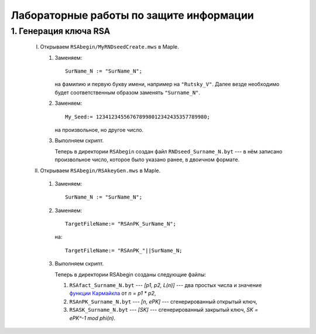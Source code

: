 ========================================
Лабораторные работы по защите информации
========================================

1. Генерация ключа RSA
======================

  I. Открываем ``RSAbegin/MyRNDseedCreate.mws`` в Maple.

     #. Заменяем::

          SurName_N := "SurName_N";

        на фамилию и первую букву имени, например на ``"Rutsky_V"``.
        Далее везде необходимо будет соответственным образом заменять 
        ``"Surname_N"``.

     #. Заменяем::

          My_Seed:= 123412345567678998012342435357789980;

        на произвольное, но другое число.

     #. Выполняем скрипт.

        Теперь в директории ``RSAbegin`` создан файл 
        ``RNDseed_Surname_N.byt`` ---
        в нём записано произвольное число, которое было указано ранее,
        в двоичном формате.

  II. Открываем ``RSAbegin/RSAkeyGen.mws`` в Maple.

     #. Заменяем::

          SurName_N := "SurName_N";
     
     #. Заменяем::
     
          TargetFileName:= "RSAnPK_SurName_N";
        
        на::

          TargetFileName:= "RSAnPK_"||SurName_N;

     #. Выполняем скрипт.

        Теперь в директории RSAbegin созданы следующие файлы:

        1) ``RSAfact_Surname_N.byt`` --- `[p1, p2, L(n)]` --- два простых 
           числа и значение `функции Кармайкла 
           <http://en.wikipedia.org/wiki/Carmichael_function>`_ 
           от `n = p1 * p2`,

        2) ``RSAnPK_Surname_N.byt`` --- `[n, ePK]` --- 
           сгенерированный открытый ключ,

        3) ``RSASK_Surname_N.byt`` --- `[SK]` --- сгенерированный закрытый 
           ключ, `SK = ePK^-1 mod phi(n)`.

.. vim: set ts=1 sw=1 et:
